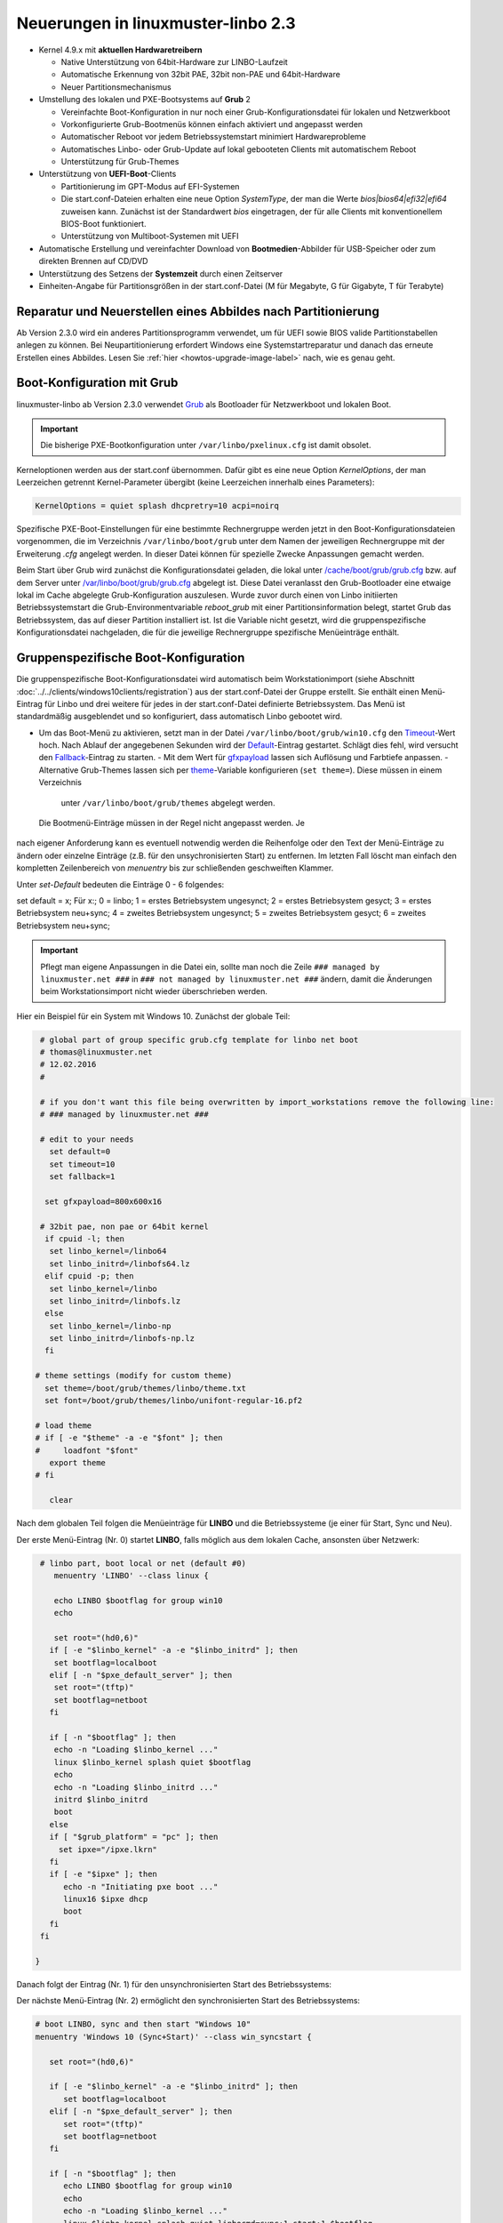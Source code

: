 Neuerungen in linuxmuster-linbo 2.3
-----------------------------------

- Kernel 4.9.x mit **aktuellen Hardwaretreibern**

  - Native Unterstützung von 64bit-Hardware zur LINBO-Laufzeit
  - Automatische Erkennung von 32bit PAE, 32bit non-PAE und 64bit-Hardware
  - Neuer Partitionsmechanismus

- Umstellung des lokalen und PXE-Bootsystems auf **Grub** 2

  - Vereinfachte Boot-Konfiguration in nur noch einer
    Grub-Konfigurationsdatei für lokalen und Netzwerkboot
  - Vorkonfigurierte Grub-Bootmenüs können einfach aktiviert und
    angepasst werden
  - Automatischer Reboot vor jedem Betriebssystemstart minimiert Hardwareprobleme
  - Automatisches Linbo- oder Grub-Update auf lokal gebooteten Clients
    mit automatischem Reboot
  - Unterstützung für Grub-Themes

- Unterstützung von **UEFI-Boot**-Clients

  - Partitionierung im GPT-Modus auf EFI-Systemen
  - Die start.conf-Dateien erhalten eine neue Option *SystemType*, der
    man die Werte *bios\|bios64\|efi32\|efi64* zuweisen kann. Zunächst
    ist der Standardwert *bios* eingetragen, der für alle Clients mit
    konventionellem BIOS-Boot funktioniert.
  - Unterstützung von Multiboot-Systemen mit UEFI

- Automatische Erstellung und vereinfachter Download von
  **Bootmedien**-Abbilder für USB-Speicher oder zum direkten Brennen auf
  CD/DVD

- Unterstützung des Setzens der **Systemzeit** durch einen Zeitserver

- Einheiten-Angabe für Partitionsgrößen in der start.conf-Datei (M für
  Megabyte, G für Gigabyte, T für Terabyte)

Reparatur und Neuerstellen eines Abbildes nach Partitionierung
~~~~~~~~~~~~~~~~~~~~~~~~~~~~~~~~~~~~~~~~~~~~~~~~~~~~~~~~~~~~~~

Ab Version 2.3.0 wird ein anderes Partitionsprogramm verwendet, um für
UEFI sowie BIOS valide Partitionstabellen anlegen zu können. Bei
Neupartitionierung erfordert Windows eine Systemstartreparatur und
danach das erneute Erstellen eines Abbildes. Lesen Sie :ref:`hier
<howtos-upgrade-image-label>` nach, wie es genau geht.


Boot-Konfiguration mit Grub
~~~~~~~~~~~~~~~~~~~~~~~~~~~

linuxmuster-linbo ab Version 2.3.0 verwendet
`Grub <http://www.gnu.org/software/grub/manual/>`__ als Bootloader für
Netzwerkboot und lokalen Boot.

.. important::

   Die bisherige PXE-Bootkonfiguration unter ``/var/linbo/pxelinux.cfg``
   ist damit obsolet.

Kerneloptionen werden aus der start.conf übernommen. Dafür gibt es
eine neue Option *KernelOptions*, der man Leerzeichen getrennt
Kernel-Parameter übergibt (keine Leerzeichen innerhalb eines Parameters):

.. code-block:: sh

   KernelOptions = quiet splash dhcpretry=10 acpi=noirq


   
Spezifische PXE-Boot-Einstellungen für eine
bestimmte Rechnergruppe werden jetzt in den Boot-Konfigurationsdateien
vorgenommen, die im Verzeichnis ``/var/linbo/boot/grub`` unter dem
Namen der jeweiligen Rechnergruppe mit der Erweiterung *.cfg* angelegt
werden. In dieser Datei können für spezielle Zwecke Anpassungen
gemacht werden.

Beim Start über Grub wird zunächst die Konfigurationsdatei geladen, die
lokal unter
`/cache/boot/grub/grub.cfg <https://github.com/linuxmuster/linuxmuster-linbo/blob/2.3.0-8/share/templates/grub.cfg.local>`__
bzw. auf dem Server unter
`/var/linbo/boot/grub/grub.cfg <https://github.com/linuxmuster/linuxmuster-linbo/blob/2.3.0-8/share/templates/grub.cfg.pxe>`__
abgelegt ist. Diese Datei veranlasst den Grub-Bootloader eine etwaige
lokal im Cache abgelegte Grub-Konfiguration auszulesen. Wurde zuvor
durch einen von Linbo initiierten Betriebssystemstart die
Grub-Environmentvariable *reboot\_grub* mit einer Partitionsinformation
belegt, startet Grub das Betriebssystem, das auf dieser Partition
installiert ist. Ist die Variable nicht gesetzt, wird die
gruppenspezifische Konfigurationsdatei nachgeladen, die für die
jeweilige Rechnergruppe spezifische Menüeinträge enthält.

Gruppenspezifische Boot-Konfiguration
~~~~~~~~~~~~~~~~~~~~~~~~~~~~~~~~~~~~~

Die gruppenspezifische Boot-Konfigurationsdatei wird automatisch beim
Workstationimport (siehe Abschnitt :doc:`../../clients/windows10clients/registration`) aus der
start.conf-Datei der Gruppe erstellt. Sie enthält einen Menü-Eintrag für
Linbo und drei weitere für jedes in der start.conf-Datei definierte
Betriebssystem. Das Menü ist standardmäßig ausgeblendet und so
konfiguriert, dass automatisch Linbo gebootet wird.

-  Um das Boot-Menü zu aktivieren, setzt man in der Datei ``/var/linbo/boot/grub/win10.cfg`` den
   `Timeout <http://www.gnu.org/software/grub/manual/grub.html#timeout>`__-Wert
   hoch. Nach Ablauf der angegebenen Sekunden wird der
   `Default <http://www.gnu.org/software/grub/manual/grub.html#default>`__-Eintrag
   gestartet. Schlägt dies fehl, wird versucht den
   `Fallback <http://www.gnu.org/software/grub/manual/grub.html#fallback>`__-Eintrag
   zu starten.
   -  Mit dem Wert für
   `gfxpayload <http://www.gnu.org/software/grub/manual/grub.html#gfxpayload>`__
   lassen sich Auflösung und Farbtiefe anpassen.
   -  Alternative Grub-Themes lassen sich per
   `theme <http://www.gnu.org/software/grub/manual/grub.html#theme>`__-Variable
   konfigurieren (``set theme=``). Diese müssen in einem Verzeichnis
    unter ``/var/linbo/boot/grub/themes`` abgelegt werden.
    
 Die Bootmenü-Einträge müssen in der Regel nicht angepasst werden. Je
nach eigener Anforderung kann es eventuell notwendig werden die
Reihenfolge oder den Text der Menü-Einträge zu ändern oder einzelne
Einträge (z.B. für den unsychronisierten Start) zu entfernen. Im letzten
Fall löscht man einfach den kompletten Zeilenbereich von *menuentry* bis
zur schließenden geschweiften Klammer.

Unter `set-Default` bedeuten die Einträge 0 - 6 folgendes:
 
set default = x;
Für x:;
0 = linbo;
1 = erstes Betriebsystem ungesynct;
2 = erstes Betriebsystem gesyct;
3 = erstes Betriebsystem neu+sync;
4 = zweites Betriebsystem ungesynct;
5 = zweites Betriebsystem gesyct;
6 = zweites Betriebsystem neu+sync;

    
.. important:: Pflegt man eigene Anpassungen in die Datei ein, sollte man noch die Zeile ``### managed by linuxmuster.net ###`` in ``### not managed by linuxmuster.net ###`` ändern, damit die Änderungen beim Workstationsimport nicht wieder überschrieben werden. 

Hier ein Beispiel für ein System mit Windows 10. Zunächst der globale
Teil:

.. code-block:: sh

   # global part of group specific grub.cfg template for linbo net boot
   # thomas@linuxmuster.net
   # 12.02.2016
   #
   
   # if you don't want this file being overwritten by import_workstations remove the following line:
   # ### managed by linuxmuster.net ###
   
   # edit to your needs
     set default=0
     set timeout=10
     set fallback=1
   
    set gfxpayload=800x600x16
   
   # 32bit pae, non pae or 64bit kernel
    if cpuid -l; then
     set linbo_kernel=/linbo64
     set linbo_initrd=/linbofs64.lz
    elif cpuid -p; then
     set linbo_kernel=/linbo
     set linbo_initrd=/linbofs.lz
    else
     set linbo_kernel=/linbo-np
     set linbo_initrd=/linbofs-np.lz
    fi
   
  # theme settings (modify for custom theme)
    set theme=/boot/grub/themes/linbo/theme.txt
    set font=/boot/grub/themes/linbo/unifont-regular-16.pf2

  # load theme
  # if [ -e "$theme" -a -e "$font" ]; then
  #     loadfont "$font"
     export theme
  # fi

     clear

.. code-block:: sh



Nach dem globalen Teil folgen die Menüeinträge für **LINBO** und die
Betriebssysteme (je einer für Start, Sync und Neu).

Der erste Menü-Eintrag (Nr. 0) startet **LINBO**, falls möglich aus dem
lokalen Cache, ansonsten über Netzwerk:

.. code-block:: sh

    # linbo part, boot local or net (default #0)
       menuentry 'LINBO' --class linux {

       echo LINBO $bootflag for group win10
       echo

       set root="(hd0,6)"
      if [ -e "$linbo_kernel" -a -e "$linbo_initrd" ]; then
       set bootflag=localboot
      elif [ -n "$pxe_default_server" ]; then
       set root="(tftp)"
       set bootflag=netboot
      fi

      if [ -n "$bootflag" ]; then
       echo -n "Loading $linbo_kernel ..."
       linux $linbo_kernel splash quiet $bootflag
       echo
       echo -n "Loading $linbo_initrd ..."
       initrd $linbo_initrd
       boot
      else
      if [ "$grub_platform" = "pc" ]; then
        set ipxe="/ipxe.lkrn"
      fi
      if [ -e "$ipxe" ]; then
         echo -n "Initiating pxe boot ..."
         linux16 $ipxe dhcp
         boot
      fi
    fi

   }


Danach folgt der Eintrag (Nr. 1) für den unsynchronisierten Start des
Betriebssystems:

.. code-block:: sh
   # group specific grub.cfg template for linbo net boot, should work with linux and windows operating systems
   # thomas@linuxmuster.net
   # 20160804
   #
   # start "Windows 10" directly
     menuentry 'Windows 10 (Start)' --class win_start {
 
     set root="(hd0,1)"
     set win_efiloader="/EFI/Microsoft/Boot/bootmgfw.efi"

     if [ -e /vmlinuz -a -e /initrd.img ]; then
        linux /vmlinuz root=/dev/sda1
        initrd /initrd.img
     elif [ -e /vmlinuz -a -e /initrd ]; then
        linux /vmlinuz root=/dev/sda1
        initrd /initrd
     elif [ -e /grub.exe -a -e /noinitrd_placeholder ]; then
        linux /grub.exe root=/dev/sda1
        initrd /noinitrd_placeholder
     elif [ -e /grub.exe ]; then
        linux /grub.exe root=/dev/sda1
        elif [ -s /boot/grub/grub.cfg ] ; then
        configfile /boot/grub/grub.cfg
     elif [ "$grub_platform" = "pc" ]; then
        if [ -s /bootmgr ] ; then
           ntldr /bootmgr
        elif [ -s /ntldr ] ; then
           ntldr /ntldr
        elif [ -s /grldr ] ; then
           ntldr /grldr
        else
           chainloader +1
        fi
      elif [ -e "$win_efiloader" ]; then
	 chainloader $win_efiloader
         boot
      fi

   }

		
Der nächste Menü-Eintrag (Nr. 2) ermöglicht den synchronisierten Start
des Betriebssystems:

.. code-block:: sh

   # boot LINBO, sync and then start "Windows 10"
   menuentry 'Windows 10 (Sync+Start)' --class win_syncstart {

      set root="(hd0,6)"
   
      if [ -e "$linbo_kernel" -a -e "$linbo_initrd" ]; then
         set bootflag=localboot
      elif [ -n "$pxe_default_server" ]; then
         set root="(tftp)"
         set bootflag=netboot
      fi

      if [ -n "$bootflag" ]; then
         echo LINBO $bootflag for group win10
         echo
         echo -n "Loading $linbo_kernel ..."
         linux $linbo_kernel splash quiet linbocmd=sync:1,start:1 $bootflag
         echo
         echo -n "Loading $linbo_initrd ..."
         initrd $linbo_initrd
         boot
      fi

   }


Schließlich folgt der Menü-Eintrag (Nr. 3) für Neu+Start:

.. code-block:: sh

   # boot LINBO, format os partition, sync and then start "Windows 10"
   menuentry 'Windows 10 (Neu+Start)' --class win_newstart {

      set root="(hd0,6)"
   
      if [ -e "$linbo_kernel" -a -e "$linbo_initrd" ]; then
         set bootflag=localboot
      elif [ -n "$pxe_default_server" ]; then
         set root="(tftp)"
         set bootflag=netboot
      fi
   
      if [ -n "$bootflag" ]; then
         echo LINBO $bootflag for group win10
         echo
         echo -n "Loading $linbo_kernel ..."
         linux $linbo_kernel splash quiet linbocmd=format:1,sync:1,start:1 $bootflag
         echo
         echo -n "Loading $linbo_initrd ..."
         initrd $linbo_initrd
         boot
      fi
   
   }

Nun noch die Einträge für den Ubuntu-Boot

.. code-block:: sh

  # group specific grub.cfg template for linbo net boot, should work with linux and windows operating systems
  # thomas@linuxmuster.net
  # 20160804
  #

  # start "ubuntu 16.04" directly
    menuentry 'ubuntu 16.04 (Start)' --class ubuntu_start {

    set root="(hd0,2)"
    set win_efiloader="/EFI/Microsoft/Boot/bootmgfw.efi"
 
  if [ -e /vmlinuz -a -e /initrd.img ]; then
    linux /vmlinuz root=/dev/sda2 ro splash
    initrd /initrd.img
  elif [ -e /vmlinuz -a -e /initrd ]; then
    linux /vmlinuz root=/dev/sda2 ro splash
    initrd /initrd
  elif [ -e /vmlinuz -a -e /initrd.img ]; then
    linux /vmlinuz root=/dev/sda2 ro splash
    initrd /initrd.img
  elif [ -e /vmlinuz ]; then
    linux /vmlinuz root=/dev/sda2 ro splash
  elif [ -s /boot/grub/grub.cfg ] ; then
    configfile /boot/grub/grub.cfg
  elif [ "$grub_platform" = "pc" ]; then
    if [ -s /bootmgr ] ; then
    ntldr /bootmgr
  elif [ -s /ntldr ] ; then
    ntldr /ntldr
  elif [ -s /grldr ] ; then
    ntldr /grldr
  else
    chainloader +1
  fi
   elif [ -e "$win_efiloader" ]; then
   chainloader $win_efiloader
   boot
  fi

}

.. code-block:: sh
  
  # boot LINBO, sync and then start "ubuntu 16.04"
    menuentry 'ubuntu 16.04 (Sync+Start)' --class ubuntu_syncstart {

    set root="(hd0,6)"

    if [ -e "$linbo_kernel" -a -e "$linbo_initrd" ]; then
     set bootflag=localboot
    elif [ -n "$pxe_default_server" ]; then
     set root="(tftp)"
     set bootflag=netboot
    fi

    if [ -n "$bootflag" ]; then
     echo LINBO $bootflag for group win10
     echo
     echo -n "Loading $linbo_kernel ..."
     linux $linbo_kernel  linbocmd=sync:2,start:2 $bootflag
     echo
     echo -n "Loading $linbo_initrd ..."
     initrd $linbo_initrd
     boot
    fi

}

.. code-block:: sh

   # boot LINBO, format os partition, sync and then start "ubuntu 16.04"
     menuentry 'ubuntu 16.04 (Neu+Start)' --class ubuntu_newstart {

     set root="(hd0,6)"

     if [ -e "$linbo_kernel" -a -e "$linbo_initrd" ]; then
      set bootflag=localboot
     elif [ -n "$pxe_default_server" ]; then
      set root="(tftp)"
      set bootflag=netboot
     fi

     if [ -n "$bootflag" ]; then
      echo LINBO $bootflag for group win10
      echo
      echo -n "Loading $linbo_kernel ..."
      linux $linbo_kernel  linbocmd=format:2,sync:2,start:2 $bootflag
      echo
      echo -n "Loading $linbo_initrd ..."
      initrd $linbo_initrd
      boot
     fi

}

.. code-block:: sh


.. tip::

   Die gruppenspezifische Bootkonfiguration kann auch über
   die Schulkonsole angepasst werden.


Hat man das Grub-Bootmenü aktiviert, präsentiert es sich beim nächsten
Start des Clients z.B. so:

.. image:: ./media/linbo_screen6.png

Linux-Clients mit UEFI-Boot einrichten
~~~~~~~~~~~~~~~~~~~~~~~~~~~~~~~~~~~~~~

Für die Installation einer Linux-Distribution auf UEFI-Systemen ist in
der start.conf-Datei eine EFI-Partition (200 MB) vorzusehen. Außerdem
ist die Option *SystemType* auf *efi64* einzustellen. Damit wird die
Clientfestplatte entsprechend dem
`GPT-Schema <https://de.wikipedia.org/wiki/GUID_Partition_Table>`__
partitioniert. Eine Beispiel-Datei ist auf dem Server unter
`/var/linbo/examples/start.conf.ubuntu-efi <https://github.com/linuxmuster/linuxmuster-linbo/blob/2.3.0-8/var/examples/start.conf.ubuntu-efi>`__
abgelegt.

Die Vorgehensweise unterscheidet sich nicht von der bei BIOS-Systemen:
Nachdem man die Clientfestplatte mit Linbo partitioniert hat, bootet man
den Installationsdatenträger (natürlich im UEFI-Modus) und installiert
nach Anleitung.

Alternativ lässt sich auch das Cloop-Image einer Installation von
einem BIOS-Rechner auf einem UEFI-Rechner einspielen ((Hat hier mit
Ubuntu 14.04 problemlos geklappt und sollte auch mit anderen Linuxen
funktionieren)). Nachdem man den UEFI-Rechner einmal gebootet hat,
erstellt man einfach ein neues Image und verteilt das an die
restlichen Rechner. Das Image lässt sich fürderhin für BIOS- und
UEFI-Rechner gleichermaßen verwenden.

Windows-Clients mit UEFI-Boot einrichten
~~~~~~~~~~~~~~~~~~~~~~~~~~~~~~~~~~~~~~~~

Für Windows auf UEFI-Systemen ist zusätzlich zur EFI-Partition noch eine
*Microsoft reserved partition (msr))* (128 MB) vorzusehen, sodass das
Betriebssystem in die dritte Partition installiert wird. Ein
entprechendes start.conf-Beispiel ist unter
`/var/linbo/examples/start.conf.win10-efi <https://github.com/linuxmuster/linuxmuster-linbo/blob/2.3.0-8/var/examples/start.conf.win10-efi>`__
abgelegt. Die Vorgehensweise ist wie gehabt: zuerst Partitionierung mit
Linbo, danach Installation.

Auch mit Windows ist es möglich ein auf einem BIOS-Rechner erstelltes
Image auf der UEFI-Maschine zu verwenden. Zunächst wird das
Betriebssystem zwar nicht starten, aber die Chancen stehen gut, dass es
nach einer Startreparatur mit dem Installationsdatenträger klappt. Hat
man Glück und Windows bootet schließlich, kann man das auf dem
UEFI-Rechner erstellte Image auch auf BIOS-Systemen verwenden.

Vorgehensweise bei der Installation von Windows mit UEFI
^^^^^^^^^^^^^^^^^^^^^^^^^^^^^^^^^^^^^^^^^^^^^^^^^^^^^^^^

Erstellung der start.conf-Datei
'''''''''''''''''''''''''''''''

Im ersten Schritt erstellen Sie für die Rechnergruppe *win10-efi* unter
*/var/linbo* eine EFI-gerechte start.conf-Datei für eine neue
Rechnergruppe *win10-efi*. Kopieren Sie dazu einfach die Beispiel-Datei
*start.conf.win10-efi* nach */var/linbo* (als Benutzer root auf dem
Server):

.. code-block:: console

   # cp /var/linbo/examples/start.conf.win10-efi /var/linbo/start.conf.win10-efi

Falls Ihre Rechnergruppe anders heißt, passen Sie den Namen der
Zieldatei entsprechend an.

Passen Sie die Partitionsgrößen in der start.conf-Datei nach Ihren
Bedürfnissen an. Sie können Einheiten für die Größen angeben (M für
Megabyte, G für Gigabyte, T für Terabyte):

.. code-block:: sh

   # LINBO start.conf Beispiel mit EFI (GPT)
   # EFI 64 Partition 1
   # MSR  Partition 2
   # Windows 10  Partition 3
   # Cache auf Partition 4
   # Daten auf Partition 5
   # Festplatte 160G
		
   [LINBO]                  # globale Konfiguration
   Server = 10.16.1.1       # IP des Linbo-Servers, der das Linbo-Repository vorhaelt
   Group = win10-efi           # Name der Rechnergruppe fuer die diese Konfigurationsdatei gilt
   # Achtung: Server und Group werden beim Workstationsimport automatisch gesetzt!
   Cache = /dev/sda4        # lokale Cache Partition
   RootTimeout = 600        # automatischer Rootlogout nach 600 Sek.
   AutoPartition = no       # automatische Partitionsreparatur beim LINBO-Start
   AutoFormat = no          # kein automatisches Formatieren aller Partitionen beim LINBO-Start
   AutoInitCache = no       # kein automatisches Befuellen des Caches beim LINBO-Start
   DownloadType = torrent   # Image-Download per torrent|multicast|rsync, default ist rsync
   BackgroundFontColor = white         # Bildschirmschriftfarbe (default: white)
   ConsoleFontColorStdout = lightgreen # Konsolenschriftfarbe (default: white)
   ConsoleFontColorStderr = orange     # Konsolenschriftfarbe fuer Fehler-/Warnmeldungen (default: red)
   SystemType = efi64                  # moeglich ist bios|bios64|efi32|efi64 (Standard: bios fuer bios 32bit)
   KernelOptions = quiet splash        # Beispiele:
   #KernelOptions = acpi=noirq irqpoll # LINBO Kerneloptionen (z. B. acpi=off), m. Leerz. getrennt
   #KernelOptions = server=10.16.1.5   # Abweichende Linbo-Server-IP als Kerneloption gesetzt
                                       # falls gesetzt wird diese IP beim Workstationsimport verwendet

   [Partition]              # Partition fuer EFI
   Dev = /dev/sda1          # Device-Name der Partition (sda1 = erste Partition auf erster Platte)
   Label = efi              # Partitionslabel efi (efi system partition)
   Size = 200M              # Partitionsgroesse 200M, ist keine Einheit (M, G oder T) angegeben, wird kiB angenommen
   Id = ef                  # Partitionstyp (83 = Linux, 82 = swap, c = FAT32, 7 = NTFS, ef = efi)
   FSType = vfat            # Dateisystem auf der Partition (FAT32)
   Bootable = yes           # Bootable-Flag gesetzt

   [Partition]              # Partition fuer MSR
   Dev = /dev/sda2          # Device-Name der Partition (sda2 = zweite Partition auf erster Platte)
   Label = msr              # Partitionslabel msr (microsoft reserved partition)
   Size = 128M              # Partitionsgroesse 128M
   Id = 0c01                # Partitionstyp 0c01
   FSType =                 # kein Dateisystem
   Bootable = no            # kein Bootable-Flag
   
   [Partition]              # Partition fuer Windows
   Dev = /dev/sda3          # Device-Name der Partition (sda3 = dritte Partition auf erster Platte)
   Label = win10             # Partitionslabel win10
   Size = 50G               # Partitionsgroesse 50G
   Id = 7                   # Partitionstyp 83
   FSType = ntfs            # Dateisystem ext4
   Bootable = no            # kein Bootable-Flag
   
   [Partition]              # Cache-Partition
   Dev = /dev/sda4          # Device-Name der Partition (sda4 = vierte Partition auf erster Platte)
   Label = cache            # Partitionslabel cache
   Size = 50G               # Partitionsgroesse 50G
   Id = 83                  # Partitionstyp 83
   FSType = ext4            # Dateisystem ext4
   Bootable = no            # kein Bootable-Flag
   
   [Partition]              # Daten-Partition
   Dev = /dev/sda5          # Device-Name der Partition (sda5 = sechste Partition auf erster IDE-Platte)
   Label = daten            # Partitionslabel daten
   Size =                   # Partitionsgroesse nicht angegeben = Rest der Platte
   Id = 7                   # Partitionstyp 7
   FSType = ntfs            # Dateisystem ntfs
   Bootable = no            # kein Bootable-Flag
   
   [OS]                         # Beginn einer Betriebssystemdefinition
   Name = Windows 10             # Name des Betriebssystems
   Version =                    # Version (unbenutzt, leer lassen)
   Description = Windows 10 SP1  # Beschreibung
   IconName = win10.png         # Icon für den Startbutton, muss unter /var/linbo/icons abgelegt sein
   Image =                      # differentielles Image (Erweiterung .rsync, Verwendung nicht empfohlen)
   BaseImage = win10.cloop       # Dateiname des Basisimages (Erweiterung .cloop)
   Boot = /dev/sda3             # Bootpartition (unbenutzt, immer gleich Rootpartition)
   Root = /dev/sda3             # Rootpartition, in die das BS installiert ist
   Kernel = auto                # Windows: auto (LINBO & Grub erkennen die Startparameter automatisch)
   Initrd =                     # Windows: leer
   Append =                     # Windows: leer
   StartEnabled = yes           # "Start"-Button anzeigen
   SyncEnabled = yes            # "Sync+Start"-Button anzeigen
   NewEnabled = yes             # "Neu+Start"-Button anzeigen
   Autostart = no               # automatischer Start des Betriebssystems (yes|no)
   AutostartTimeout = 5         # Timeout in Sekunden für Benutzerabbruch bei Autostart
   DefaultAction = sync         # Standardaktion bei Autostart: start|sync|new
   Hidden = yes                 # verstecke OS-Reiter (unbenutzte Option, auf "yes" lassen)


Falls Sie keine Datenpartition benötigen, löschen Sie die Definition für
die fünfte Partition einfach heraus. Sie können auch weitere Partitionen
anfügen (bis zu insgesamt 128).

Beachten Sie, dass für den EFI-Betrieb als erste und zweite Partition
eine EFI- und eine MSR-Partition definiert sein müssen. Diese
Partitionen sollten Sie also nicht ändern.

Ist die start.conf-Datei erstellt, nehmen Sie den Rechner über den
Workstations-Import in die Gruppe *win10-efi* auf.

Neueinrichten des Clients
'''''''''''''''''''''''''

Aktivieren Sie, falls noch nicht geschehen, in der Rechnerfirmware des
vorbereiteten Rechners den UEFI-Netzwerk-Boot. In den BIOS-Einstellungen
wird dabei oft zwischen *Legacy*- und *UEFI*-Boot unterschieden.
Gegebenenfalls müssen Sie auf das Rechnerhandbuch zurückgreifen, um die
entsprechende Einstellung zu finden.

Bevor Sie den Rechner mit der geänderten Einstellung booten, veranlassen
Sie zunächst das Partitionieren per *linbo-remote* auf dem Server.
Angenommen der Rechner heißt *r100-pc01* bereitet das folgender Befehl
auf dem Server vor:

.. code-block:: console

   # linbo-remote -i r100-pc01 -p format,halt

Alternativ können Sie in der Schulkonsole als Benutzer *Administrator*
unter *LINBO\|Fernsteuerung* eine entsprechende Aufgabe erstellen.

Schalten Sie danach den vorbereiteten Rechner ein, wird **LINBO** die
Festplatte gemäß dem in der start.conf-Datei definierten
Partitionsschema neu partionieren und anschließend wieder
herunterfahren.

Installieren Sie nun Windows 10 mit Hilfe des Installationsdatenträgers
wie gewohnt. Wählen Sie dazu zu Beginn der Installation die richtige
Partition für die Installation aus (im Beispiel ist es die dritte
Partition). Gegebenenfalls muss sie formatiert werden.

Ist der Rechner eingerichtet, erstellen Sie mit **LINBO** ein Image, das
Sie wie gewohnt auf weitere Rechner derselben Gruppe ausrollen können.

Multiboot-Systeme mit UEFI
~~~~~~~~~~~~~~~~~~~~~~~~~~

Auch mehrere parallel installierte Betriebssysteme sind für Linbo kein
Problem. Es erstellt und verwaltet automatisch die notwendigen
UEFI-Booteinträge.

.. _release-linbo-bootmedium-label:

LINBO-Bootmedien erstellen
~~~~~~~~~~~~~~~~~~~~~~~~~~

Bei der Installation von **linuxmuster-linbo** wird automatisch unter
``/var/linbo/linbo.iso`` eine ISO-Datei erstellt, mit der sich
Bootmedien erzeugen lassen. Das ist nützlich für den Fall, in dem sich
bestimmte Hardware nicht über das Netzwerk booten lässt. Dann brennt
man die Datei ``linbo.iso`` einfach auf einen CD-Rohling oder kopiert
sie mit einem Tool wie zum Beispiel dem `ROSA ImageWriter <http://wiki.rosalab.com/en/index.php/ROSA_ImageWriter#Where_can_I_take_it.3F>`_
auf einen USB-Stick.  Das so erstellte Bootmedium lässt sich
universell einsetzen, denn es erkennt automatisch auf welchem System
(BIOS, UEFI, 64bit, 32bit, Non-PAE) es gestartet wird.

Um einen Rechner mit Hilfe des LINBO-Bootmediums einzurichten, bootet
man ihn mit angeschlossenem Netzwerkkabel. Das LINBO-Startmenü
präsentiert sich je nachdem ob es sich um ein BIOS- oder UEFI-System
handelt leicht unterschiedlich:


.. figure:: media/linbo_screen1.png
   :alt: LINBO-Startmenü im BIOS-Modus (unter Verwendung von Syslinux)

   LINBO-Startmenü im BIOS-Modus (unter Verwendung von Syslinux), siehe `Syslinux Menü-System <http://www.syslinux.org/wiki/index.php?title=Menu>`_

.. figure:: media/linbo_screen3.png
   :alt: LINBO-Startmenü im UEFI-Modus

   LINBO-Startmenü im UEFI-Modus (unter Verwendung von Grub), siehe `Grub-Manual <https://www.gnu.org/software/grub/manual/>`_


Die Startoptionen im Einzelnen:

Standardboot
  Es wird mit den Standardparametern bis zur Clientoberfläche durchgestartet.

Ersteinrichtung + Neustart
  Die Clientfestplatte wird automatisch nach
  den Vorgaben der vom Server heruntergeladenen start.conf-Datei der
  Rechnergruppe partitioniert und formatiert.  Anschließend startet
  der Client neu. Danach kann das Bootmedium entfernt werden und man
  arbeitet mit dem lokal im Cache installierten **LINBO** weiter.

Debugmodus
  Es wird im Textmodus nur bis zur Konsole gebootet.

Nach einem Timeout von 10 Sekunden wird automatisch die Option //Standardboot// aktiviert.

Die LINBO-Bootparameter lassen sich bei Bedarf anpassen.

Im BIOS-Modus wird nach Betätigen der [TAB]-Taste eine Zeile
eingeblendet, in der sich die Startparameter editieren lassen. Hat man
die notwendigen Anpassungen gemacht, startet die [ENTER]-Taste den
Bootvorgang:

.. figure:: media/linbo_screen4.png

   Bearbeiten des LINBO-Startmenü im BIOS-Modus 

Im UEFI-Modus lässt sich nach Drücken der [E]-Taste der entsprechende
Bootmenü-Eintrag editieren. Mit [CTRL-X] oder [F10] startet man nach
getaner Anpassung den Bootvorgang.

.. figure:: ./media/linbo_screen5.png

   Bearbeiten LINBO-Startmenü im UEFI-Modus


LINBO kann die Systemuhr setzen
~~~~~~~~~~~~~~~~~~~~~~~~~~~~~~~

Seit LINBO-Version 2.3.13 kann LINBO die Systemzeit setzen
(``hwclock``) und hat das Programm ``ntpd`` zur Abfrage eines
NTP-Servers integriert. Das bedeutet, dass man mit Hilfe eines
postsync-Skriptes sowohl die aktuelle Uhrzeit mit dem IPFire
synchronisieren kann und danach auch die Hardware-Uhr auf diese Zeit
setzen kann.

.. code-block:: console

   echo -n "Setting date from: [$(date)] to ...wait for it... "
   ntpd -nq -p 10.16.1.254
   hwclock -u -w
   echo -n "[$(date)]"

Die Synchronisation dauert etwa 6 Sekunden. Die Hardware-Uhr wird so
auf UTC gestellt, woraufhin Windows-Clients angepasst werden müssen,
z.B. mit

.. code::

   [HKEY_LOCAL_MACHINE\SYSTEM\CurrentControlSet\Control\TimeZoneInformation]
   "RealTimeIsUniversal"=dword:00000001

Weitere Informationen finden sich `hier <http://www.linuxmuster.net/wiki/anwenderwiki:linbo:ntp_sync>`_.
